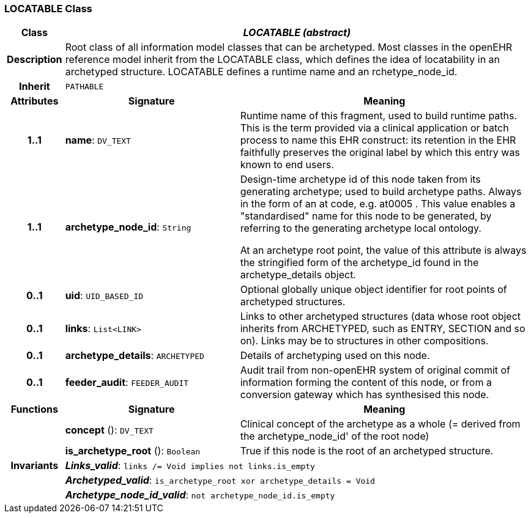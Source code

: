 === LOCATABLE Class

[cols="^1,3,5"]
|===
h|*Class*
2+^h|*_LOCATABLE (abstract)_*

h|*Description*
2+a|Root class of all information model classes that can be archetyped. Most classes in the openEHR reference model inherit from the LOCATABLE class, which defines the idea of  locatability in an archetyped structure. LOCATABLE defines a runtime name and an rchetype_node_id.

h|*Inherit*
2+|`PATHABLE`

h|*Attributes*
^h|*Signature*
^h|*Meaning*

h|*1..1*
|*name*: `DV_TEXT`
a|Runtime name of this fragment, used to build runtime paths. This is the term provided via a clinical application or batch process to name this EHR construct: its retention in the EHR faithfully preserves the original label by which this entry was known to end users.

h|*1..1*
|*archetype_node_id*: `String`
a|Design-time archetype id of this node taken from its generating archetype; used to build archetype paths. Always in the form of an  at  code, e.g.  at0005 . This value enables a "standardised" name for this node to be generated, by referring to the generating archetype local ontology.

At an archetype root point, the value of this attribute is always the stringified form of the archetype_id found in the archetype_details object.

h|*0..1*
|*uid*: `UID_BASED_ID`
a|Optional globally unique object identifier for root points of archetyped structures.

h|*0..1*
|*links*: `List<LINK>`
a|Links to other archetyped structures (data whose root object inherits from ARCHETYPED, such as ENTRY, SECTION and so on). Links may be to structures in other compositions.

h|*0..1*
|*archetype_details*: `ARCHETYPED`
a|Details of archetyping used on this node.

h|*0..1*
|*feeder_audit*: `FEEDER_AUDIT`
a|Audit trail from non-openEHR system of original commit of information forming the content of this node, or from a conversion gateway which has synthesised this node.
h|*Functions*
^h|*Signature*
^h|*Meaning*

h|
|*concept* (): `DV_TEXT`
a|Clinical concept of the archetype as a whole (= derived from the archetype_node_id' of the root node)

h|
|*is_archetype_root* (): `Boolean`
a|True if this node is the root of an archetyped structure.

h|*Invariants*
2+a|*_Links_valid_*: `links /= Void implies not links.is_empty`

h|
2+a|*_Archetyped_valid_*: `is_archetype_root xor archetype_details = Void`

h|
2+a|*_Archetype_node_id_valid_*: `not archetype_node_id.is_empty`
|===
